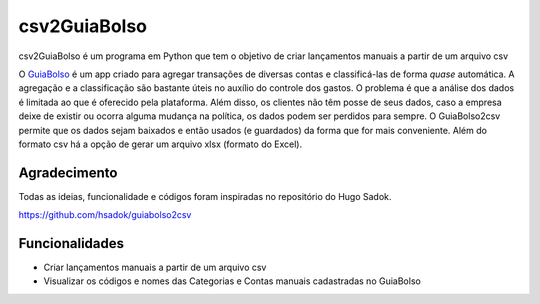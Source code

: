 =============
csv2GuiaBolso
=============

csv2GuiaBolso é um programa em Python que tem o objetivo de criar lançamentos manuais a partir de um arquivo csv

O GuiaBolso_ é um app criado para agregar transações de diversas contas e classificá-las de forma *quase* automática. A agregação e a classificação são bastante úteis no auxílio do controle dos gastos. O problema é que a análise dos dados é limitada ao que é oferecido pela plataforma. Além disso, os clientes não têm posse de seus dados, caso a empresa deixe de existir ou ocorra alguma mudança na política, os dados podem ser perdidos para sempre. O GuiaBolso2csv permite que os dados sejam baixados e então usados (e guardados) da forma que for mais conveniente. Além do formato csv há a opção de gerar um arquivo xlsx (formato do Excel).

.. _GuiaBolso: https://www.guiabolso.com.br/

Agradecimento
---------------
Todas as ideias, funcionalidade e códigos foram inspiradas no repositório do Hugo Sadok.

https://github.com/hsadok/guiabolso2csv

Funcionalidades
---------------

* Criar lançamentos manuais a partir de um arquivo csv

* Visualizar os códigos e nomes das Categorias e Contas manuais cadastradas no GuiaBolso